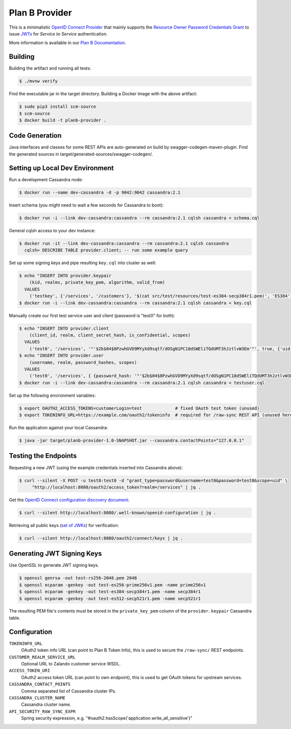 ===============
Plan B Provider
===============

.. image:: https://travis-ci.org/zalando/planb-provider.svg?branch=master
    :target: https://travis-ci.org/zalando/planb-provider

.. image:: https://codecov.io/github/zalando/planb-provider/coverage.svg?branch=master
    :target: https://codecov.io/github/zalando/planb-provider?branch=master

.. image:: https://readthedocs.org/projects/planb/badge/?version=latest
   :target: https://readthedocs.org/projects/planb/?badge=latest
   :alt: Documentation Status

This is a minimalistic `OpenID Connect Provider`_ that mainly supports the `Resource Owner Password Credentials Grant`_ to issue JWTs_ for *Service to Service* authentication.

More information is available in our `Plan B Documentation`_.

Building
========

Building the artifact and running all tests:

.. code-block:: bash

    $ ./mvnw verify

Find the executable jar in the target directory. Building a Docker image with the above artifact:

.. code-block:: bash

    $ sudo pip3 install scm-source
    $ scm-source
    $ docker build -t planb-provider .


Code Generation
===============

Java interfaces and classes for some REST APIs are auto-generated on build by swagger-codegen-maven-plugin. Find the
generated sources in target/generated-sources/swagger-codegen/.


Setting up Local Dev Environment
================================

Run a development Cassandra node:

.. code-block:: bash

    $ docker run --name dev-cassandra -d -p 9042:9042 cassandra:2.1

Insert schema (you might need to wait a few seconds for Cassandra to boot):

.. code-block:: bash

    $ docker run -i --link dev-cassandra:cassandra --rm cassandra:2.1 cqlsh cassandra < schema.cql

General cqlsh access to your dev instance:

.. code-block:: bash

    $ docker run -it --link dev-cassandra:cassandra --rm cassandra:2.1 cqlsh cassandra
      cqlsh> DESCRIBE TABLE provider.client; -- run some example query

Set up some signing keys and pipe resulting ``key.cql`` into cluster as well:

.. code-block:: bash

    $ echo "INSERT INTO provider.keypair
        (kid, realms, private_key_pem, algorithm, valid_from)
      VALUES
        ('testkey', {'/services', '/customers'}, '$(cat src/test/resources/test-es384-secp384r1.pem)', 'ES384', $(date +"%s"));" > key.cql
    $ docker run -i --link dev-cassandra:cassandra --rm cassandra:2.1 cqlsh cassandra < key.cql

Manually create our first test service user and client (password is "test0" for both):

.. code-block:: bash

    $ echo "INSERT INTO provider.client
        (client_id, realm, client_secret_hash, is_confidential, scopes)
      VALUES
        ('test0', '/services', '"'$2b$04$0PzwhGVD9MYyXd9sqtf/dOSgN1PC18dSWEliTQdUMT3hJztlvW3Em'"', true, {'uid'});" > testuser.cql
    $ echo "INSERT INTO provider.user
        (username, realm, password_hashes, scopes)
      VALUES
        ('test0', '/services', { {password_hash: '"'$2b$04$0PzwhGVD9MYyXd9sqtf/dOSgN1PC18dSWEliTQdUMT3hJztlvW3Em'"', created: 1457044516, created_by: 'test'} }, {'uid': 'true'});" >> testuser.cql
    $ docker run -i --link dev-cassandra:cassandra --rm cassandra:2.1 cqlsh cassandra < testuser.cql

Set up the following environment variables:

.. code-block:: bash

    $ export OAUTH2_ACCESS_TOKENS=customerLogin=test             # fixed OAuth test token (unused)
    $ export TOKENINFO_URL=https://example.com/oauth2/tokeninfo  # required for /raw-sync REST API (unused here)

Run the application against your local Cassandra:

.. code-block:: bash

    $ java -jar target/planb-provider-1.0-SNAPSHOT.jar --cassandra.contactPoints="127.0.0.1"

Testing the Endpoints
=====================

Requesting a new JWT (using the example credentials inserted into Cassandra above):

.. code-block:: bash

    $ curl --silent -X POST -u test0:test0 -d "grant_type=password&username=test0&password=test0&scope=uid" \
         "http://localhost:8080/oauth2/access_token?realm=/services" | jq .

Get the `OpenID Connect configuration discovery document`_:

.. code-block:: bash

    $ curl --silent http://localhost:8080/.well-known/openid-configuration | jq .


Retrieving all public keys (`set of JWKs`_) for verification:

.. code-block:: bash

    $ curl --silent http://localhost:8080/oauth2/connect/keys | jq .

Generating JWT Signing Keys
===========================

Use OpenSSL to generate JWT signing keys.

.. code-block:: bash

    $ openssl genrsa -out test-rs256-2048.pem 2048
    $ openssl ecparam -genkey -out test-es256-prime256v1.pem -name prime256v1
    $ openssl ecparam -genkey -out test-es384-secp384r1.pem -name secp384r1
    $ openssl ecparam -genkey -out test-es512-secp521r1.pem -name secp521r1

The resulting PEM file's contents must be stored in the ``private_key_pem`` column of the ``provider.keypair`` Cassandra table.


Configuration
=============

``TOKENINFO_URL``
    OAuth2 token info URL (can point to Plan B Token Info), this is used to secure the ``/raw-sync/`` REST endpoints.
``CUSTOMER_REALM_SERVICE_URL``
    Optional URL to Zalando customer service WSDL.
``ACCESS_TOKEN_URI``
    OAuth2 access token URL (can point to own endpoint), this is used to get OAuth tokens for upstream services.
``CASSANDRA_CONTACT_POINTS``
    Comma separated list of Cassandra cluster IPs.
``CASSANDRA_CLUSTER_NAME``
    Cassandra cluster name.
``API_SECURITY_RAW_SYNC_EXPR``
    Spring security expression, e.g. "#oauth2.hasScope('application.write_all_sensitive')"


.. _OpenID Connect Provider: https://openid.net/specs/openid-connect-core-1_0.html
.. _Resource Owner Password Credentials Grant: https://tools.ietf.org/html/rfc6749#section-4.3
.. _JWTs: https://tools.ietf.org/html/rfc7519
.. _Plan B Documentation: http://planb.readthedocs.org/
.. _OpenID Connect configuration discovery document: https://openid.net/specs/openid-connect-discovery-1_0.html#ProviderConfigurationResponse
.. _set of JWKs: https://tools.ietf.org/html/rfc7517#section-5
